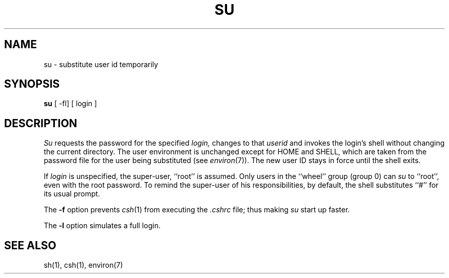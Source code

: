 .\" Copyright (c) 1980 Regents of the University of California.
.\" All rights reserved.  The Berkeley software License Agreement
.\" specifies the terms and conditions for redistribution.
.\"
.\"	@(#)su.1	6.3 (Berkeley) %G%
.\"
.TH SU 1 ""
.UC
.SH NAME
su \- substitute user id temporarily
.SH SYNOPSIS
.B su
[ \-fl] [ login ]
.SH DESCRIPTION
.I Su
requests the password for the specified
.I login,
changes to that
.I userid
and invokes the login's shell without changing the current directory.
The user environment is unchanged except for HOME and SHELL, which are
taken from the password file for the user being substituted (see
.IR environ (7)).
The new user ID stays in force until the shell exits.
.PP
If
.I login
is unspecified, the super-user, ``root'' is assumed.
Only users in the ``wheel'' group (group 0) can
.I su
to ``root'', even with the root password.
To remind the super-user of his responsibilities, by default,
the shell substitutes ``#'' for its usual prompt.
.PP
The
.B \-f
option prevents
.IR csh (1)
from executing the
.I .cshrc
file; thus making
.I su
start up faster.
.PP
The
.B \-l
option simulates a full login.
.SH "SEE ALSO"
sh(1), csh(1), environ(7)

